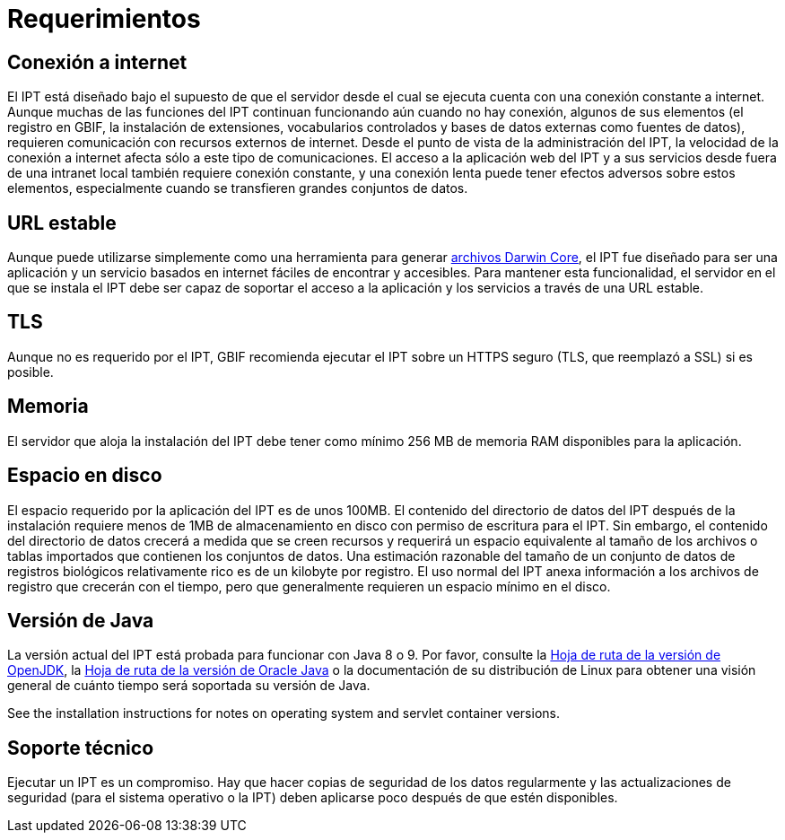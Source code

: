 = Requerimientos

== Conexión a internet
El IPT está diseñado bajo el supuesto de que el servidor desde el cual se ejecuta cuenta con una conexión constante a internet. Aunque muchas de las funciones del IPT continuan funcionando aún cuando no hay conexión, algunos de sus elementos (el registro en GBIF, la instalación de extensiones, vocabularios controlados y bases de datos externas como fuentes de datos), requieren comunicación con recursos externos de internet. Desde el punto de vista de la administración del IPT, la velocidad de la conexión a internet afecta sólo a este tipo de comunicaciones. El acceso a la aplicación web del IPT y a sus servicios desde fuera de una intranet local también requiere conexión constante, y una conexión lenta puede tener efectos adversos sobre estos elementos, especialmente cuando se transfieren grandes conjuntos de datos.

== URL estable
Aunque puede utilizarse simplemente como una herramienta para generar http://rs.tdwg.org/dwc/terms/guides/text/[archivos Darwin Core], el IPT fue diseñado para ser una aplicación y un servicio basados en internet fáciles de encontrar y accesibles. Para mantener esta funcionalidad, el servidor en el que se instala el IPT debe ser capaz de soportar el acceso a la aplicación y los servicios a través de una URL estable.

== TLS
Aunque no es requerido por el IPT, GBIF recomienda ejecutar el IPT sobre un HTTPS seguro (TLS, que reemplazó a SSL) si es posible.

== Memoria
El servidor que aloja la instalación del IPT debe tener como mínimo 256 MB de memoria RAM disponibles para la aplicación.

== Espacio en disco
El espacio requerido por la aplicación del IPT es de unos 100MB. El contenido del directorio de datos del IPT después de la instalación requiere menos de 1MB de almacenamiento en disco con permiso de escritura para el IPT. Sin embargo, el contenido del directorio de datos crecerá a medida que se creen recursos y requerirá un espacio equivalente al tamaño de los archivos o tablas importados que contienen los conjuntos de datos. Una estimación razonable del tamaño de un conjunto de datos de registros biológicos relativamente rico es de un kilobyte por registro. El uso normal del IPT anexa información a los archivos de registro que crecerán con el tiempo, pero que generalmente requieren un espacio mínimo en el disco.

== Versión de Java

La versión actual del IPT está probada para funcionar con Java 8 o 9. Por favor, consulte la https://adoptopenjdk.net/support.html#roadmap[Hoja de ruta de la versión de OpenJDK], la https://www.oracle.com/java/technologies/java-se-support-roadmap.html[Hoja de ruta de la versión de Oracle Java] o la documentación de su distribución de Linux para obtener una visión general de cuánto tiempo será soportada su versión de Java.

See the installation instructions for notes on operating system and servlet container versions.

== Soporte técnico
Ejecutar un IPT es un compromiso. Hay que hacer copias de seguridad de los datos regularmente y las actualizaciones de seguridad (para el sistema operativo o la IPT) deben aplicarse poco después de que estén disponibles.
